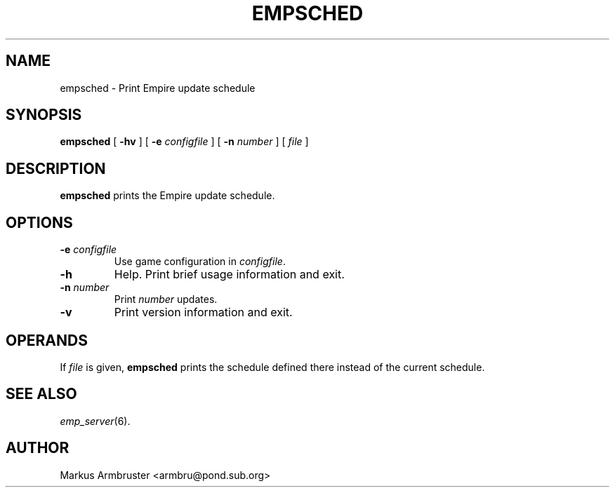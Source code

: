 .TH EMPSCHED 1
.SH NAME
empsched \- Print Empire update schedule
.SH SYNOPSIS
.B empsched
[
.B \-hv
]
[
.BI \-e " configfile"
]
[
.BI \-n " number"
]
[
.I file
]
.br
.SH DESCRIPTION
.B empsched
prints the Empire update schedule.
.SH OPTIONS
.TP
.BI \-e " configfile"
Use game configuration in \fIconfigfile\fR.
.TP
.B \-h 
Help.  Print brief usage information and exit.
.TP
.BI \-n " number"
Print \fInumber\fR updates.
.TP
.B \-v
Print version information and exit.
.SH OPERANDS
If \fIfile\fR is given, \fBempsched\fR prints the schedule defined
there instead of the current schedule.
.SH "SEE ALSO"
\fIemp_server\fR(6).
.SH AUTHOR
Markus Armbruster <armbru@pond.sub.org>
